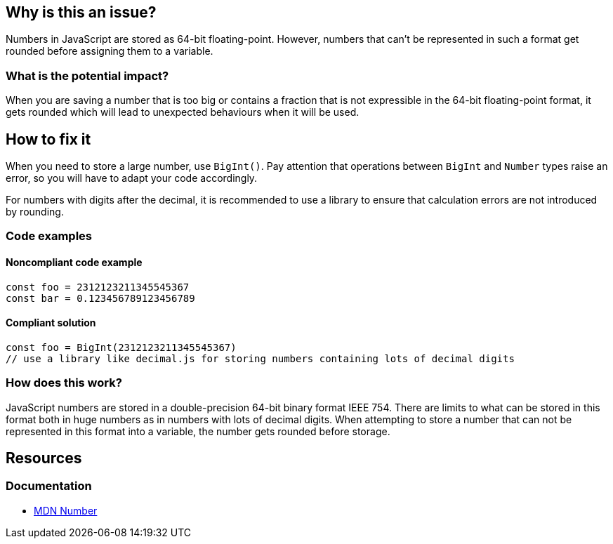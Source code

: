 

// If you want to factorize the description uncomment the following line and create the file.
//include::../description.adoc[]

== Why is this an issue?

Numbers in JavaScript are stored as 64-bit floating-point. However, numbers that can't be represented in such a format get rounded before assigning them to a variable.

=== What is the potential impact?

When you are saving a number that is too big or contains a fraction that is not expressible in the 64-bit floating-point format, it gets rounded which will lead to unexpected behaviours when it will be used.

== How to fix it

When you need to store a large number, use `BigInt()`. Pay attention that operations between `BigInt` and `Number` types raise an error, so you will have to adapt your code accordingly.

For numbers with digits after the decimal, it is recommended to use a library to ensure that calculation errors are not introduced by rounding.

=== Code examples

==== Noncompliant code example

[source,javascript]
----
const foo = 2312123211345545367
const bar = 0.123456789123456789
----

==== Compliant solution

[source,javascript]
----
const foo = BigInt(2312123211345545367)
// use a library like decimal.js for storing numbers containing lots of decimal digits
----

=== How does this work?

JavaScript numbers are stored in a double-precision 64-bit binary format IEEE 754. There are limits to what can be stored in this format both in huge numbers as in numbers with lots of decimal digits.
When attempting to store a number that can not be represented in this format into a variable, the number gets rounded before storage.

//=== Pitfalls

//=== Going the extra mile

== Resources

=== Documentation

* https://developer.mozilla.org/en-US/docs/Web/JavaScript/Reference/Global_Objects/Number[MDN Number]

//=== Articles & blog posts
//=== Conference presentations
//=== Standards
